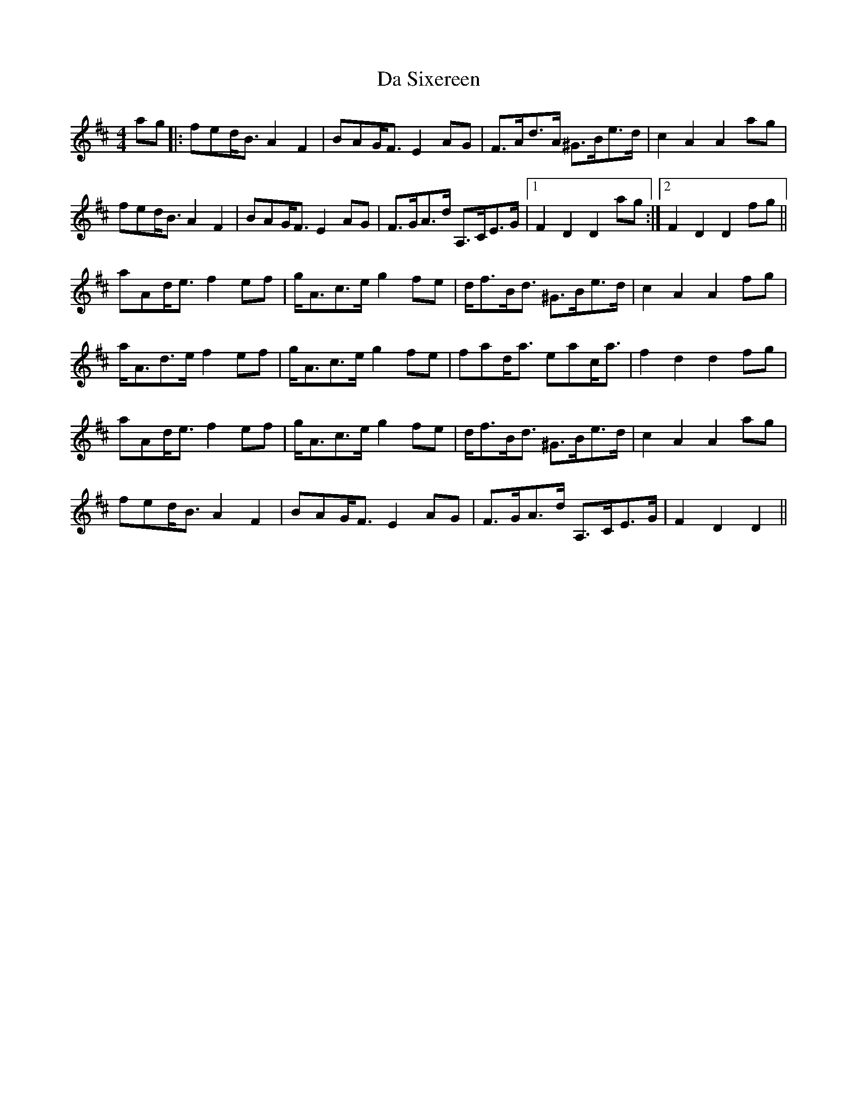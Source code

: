 X: 9096
T: Da Sixereen
R: hornpipe
M: 4/4
K: Dmajor
ag|:fed<B A2F2|BAG<F E2 AG|F>Ad>A ^G>Be>d|c2 A2 A2 ag|
fed<B A2F2|BAG<F E2 AG|F>GA>d A,>CE>G|1 F2 D2 D2 ag:|2 F2 D2 D2 fg||
aAd<e f2 ef|g<Ac>e g2 fe|d<fB<d ^G>Be>d|c2 A2 A2 fg|
a<Ad>e f2 ef|g<Ac>e g2 fe|fad<a eac<a|f2 d2 d2 fg|
aAd<e f2 ef|g<Ac>e g2 fe|d<fB<d ^G>Be>d|c2 A2 A2 ag|
fed<B A2 F2|BAG<F E2 AG|F>GA>d A,>CE>G|F2 D2 D2||

